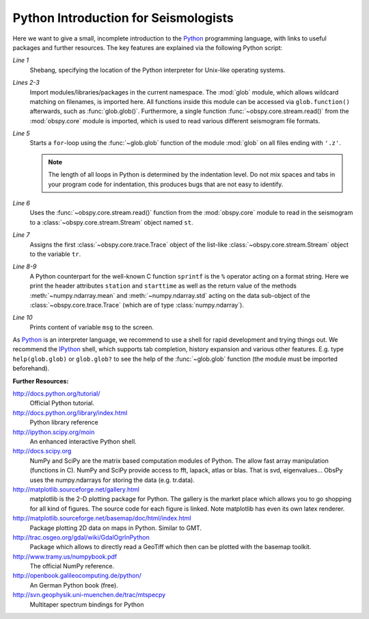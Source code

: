 =====================================
Python Introduction for Seismologists
=====================================

Here we want to give a small, incomplete introduction to the Python_
programming language, with links to useful packages and further resources. The
key features are explained via the following Python script:

.. code-block:: python
   :linenos:

   #!/usr/bin/env python
   import glob
   from obspy.core import read
   
   for file in glob.glob('*.z'):
       st = read(file)
       tr = st[0]
       msg = "%s %s %f %f" % (tr.stats.station, str(tr.stats.starttime),
                              tr.data.mean(), tr.data.std())
       print msg

*Line 1*
   Shebang, specifying the location of the Python interpreter for Unix-like
   operating systems.
*Lines 2-3*
   Import modules/libraries/packages in the current namespace. The :mod:`glob`
   module, which allows wildcard matching on filenames, is imported here. All
   functions inside this module can be accessed via ``glob.function()``
   afterwards, such as :func:`glob.glob()`.
   Furthermore, a single function :func:`~obspy.core.stream.read()` from the
   :mod:`obspy.core` module is imported, which is used to read various
   different seismogram file formats.
*Line 5*
   Starts a ``for``-loop using the :func:`~glob.glob` function of the module
   :mod:`glob` on all files ending with ``'.z'``.

   .. note::
   
      The length of all loops in Python is determined by the indentation level.
      Do not mix spaces and tabs in your program code for indentation, this
      produces bugs that are not easy to identify.

*Line 6*
   Uses the :func:`~obspy.core.stream.read()` function from the
   :mod:`obspy.core` module to read in the seismogram to a
   :class:`~obspy.core.stream.Stream` object named ``st``.
*Line 7*
   Assigns the first :class:`~obspy.core.trace.Trace` object of the
   list-like :class:`~obspy.core.stream.Stream` object to the variable ``tr``.
*Line 8-9*
   A Python counterpart for the well-known C function ``sprintf`` is the ``%``
   operator acting on a format string. Here we print the header attributes
   ``station`` and ``starttime`` as well as the return value of the methods
   :meth:`~numpy.ndarray.mean` and :meth:`~numpy.ndarray.std`
   acting on the data sub-object of the :class:`~obspy.core.trace.Trace`
   (which are of type :class:`numpy.ndarray`).
*Line 10*
   Prints content of variable ``msg`` to the screen.

As Python_ is an interpreter language, we recommend to use a shell for rapid
development and trying things out. We recommend the IPython_ shell, which
supports tab completion, history expansion and various other features. E.g.
type ``help(glob.glob)`` or ``glob.glob?`` to see the help of the
:func:`~glob.glob` function (the module must be imported beforehand).

**Further Resources:**

http://docs.python.org/tutorial/
   Official Python tutorial.
http://docs.python.org/library/index.html
   Python library reference
http://ipython.scipy.org/moin
   An enhanced interactive Python shell.
http://docs.scipy.org
   NumPy and SciPy are the matrix based computation modules of Python. The
   allow fast array manipulation (functions in C). NumPy and SciPy provide
   access to fft, lapack, atlas or blas. That is svd, eigenvalues...
   ObsPy uses the numpy.ndarrays for storing the data (e.g. tr.data).
http://matplotlib.sourceforge.net/gallery.html
   matplotlib is the 2-D plotting package for Python. The gallery is the market
   place which allows you to go shopping for all kind of figures. The source
   code for each figure is linked. Note matplotlib has even its own latex
   renderer.
http://matplotlib.sourceforge.net/basemap/doc/html/index.html
   Package plotting 2D data on maps in Python. Similar to GMT.
http://trac.osgeo.org/gdal/wiki/GdalOgrInPython
   Package which allows to directly read a GeoTiff which then can be plotted
   with the basemap toolkit.
http://www.tramy.us/numpybook.pdf
   The official NumPy reference.
http://openbook.galileocomputing.de/python/
   An German Python book (free).
http://svn.geophysik.uni-muenchen.de/trac/mtspecpy
   Multitaper spectrum bindings for Python


.. _Python: http://www.python.org
.. _IPython: http://ipython.org